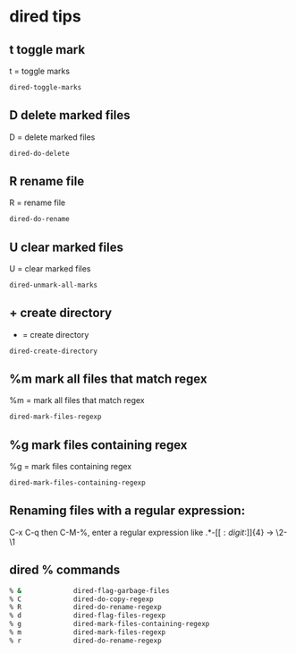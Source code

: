 #+STARTUP: content
* dired tips
** t toggle mark

t = toggle marks

#+begin_src emacs-lisp
dired-toggle-marks
#+end_src

** D delete marked files

D = delete marked files

#+begin_src emacs-lisp
dired-do-delete
#+end_src

** R rename file

R = rename file

#+begin_src emacs-lisp
dired-do-rename
#+end_src

** U clear marked files

U = clear marked files

#+begin_src emacs-lisp
dired-unmark-all-marks
#+end_src
** + create directory

+ = create directory

#+begin_src emacs-lisp
dired-create-directory
#+end_src

** %m mark all files that match regex

%m = mark all files that match regex

#+begin_src emacs-lisp
dired-mark-files-regexp
#+end_src

** %g mark files containing regex

%g = mark files containing regex

#+begin_src emacs-lisp
dired-mark-files-containing-regexp
#+end_src

** Renaming files with a regular expression:

C-x C-q then C-M-%, enter a regular expression like \(.*\)-\([[:digit:]]\{4\}\) → \2-\1

** dired % commands

#+begin_src sh
% &             dired-flag-garbage-files
% C             dired-do-copy-regexp
% R             dired-do-rename-regexp
% d             dired-flag-files-regexp
% g             dired-mark-files-containing-regexp
% m             dired-mark-files-regexp
% r             dired-do-rename-regexp
#+end_src
